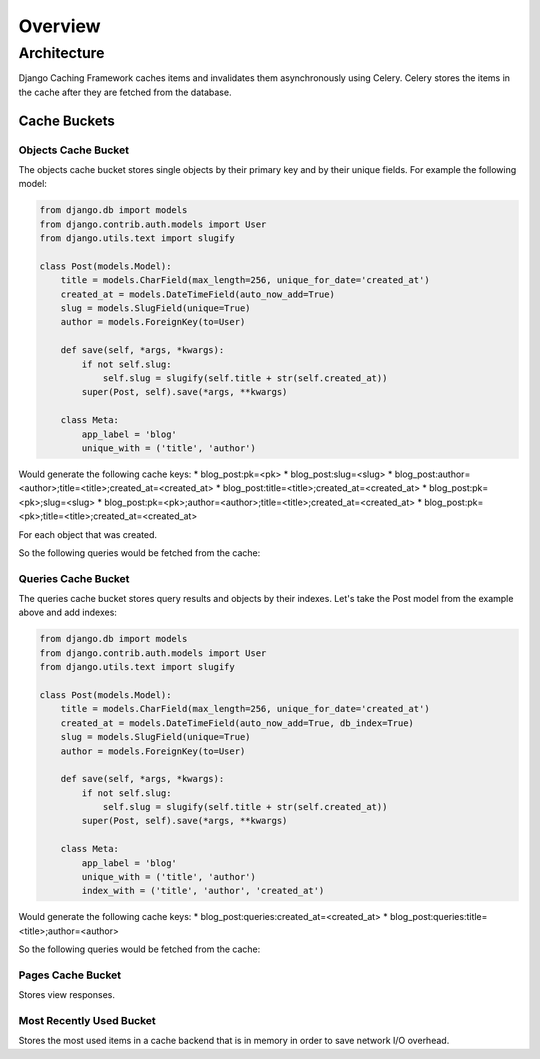 ========
Overview
========

Architecture
============

Django Caching Framework caches items and invalidates them asynchronously using Celery.
Celery stores the items in the cache after they are fetched from the database.

Cache Buckets
-------------

Objects Cache Bucket
````````````````````

The objects cache bucket stores single objects by their primary key and by their unique fields.
For example the following model:

.. code-block:: python

    from django.db import models
    from django.contrib.auth.models import User
    from django.utils.text import slugify

    class Post(models.Model):
        title = models.CharField(max_length=256, unique_for_date='created_at')
        created_at = models.DateTimeField(auto_now_add=True)
        slug = models.SlugField(unique=True)
        author = models.ForeignKey(to=User)

        def save(self, *args, *kwargs):
            if not self.slug:
                self.slug = slugify(self.title + str(self.created_at))
            super(Post, self).save(*args, **kwargs)

        class Meta:
            app_label = 'blog'
            unique_with = ('title', 'author')

Would generate the following cache keys:
* blog_post:pk=<pk>
* blog_post:slug=<slug>
* blog_post:author=<author>;title=<title>;created_at=<created_at>
* blog_post:title=<title>;created_at=<created_at>
* blog_post:pk=<pk>;slug=<slug>
* blog_post:pk=<pk>;author=<author>;title=<title>;created_at=<created_at>
* blog_post:pk=<pk>;title=<title>;created_at=<created_at>

For each object that was created.

So the following queries would be fetched from the cache:

.. doctest::

    >>> Post.objects.create(pk=1, slug='new-post', title="new post", author_id=1) # Caches the object
    <Post: Post object>
    >>> Post.objects.get(pk=1) == objects_cache.get('blog_post:pk=1')
    True
    >>> Post.objects.filter(slug='new-post').exists() == True # If the key blog_post:slug=new-post exists then the object exists.
    True
    >>> Post.objects.get_or_create(title="new post", author_id=1) == objects_cache.get('blog_post:author_id=1;title=new post')
    True

Queries Cache Bucket
````````````````````

The queries cache bucket stores query results and objects by their indexes.
Let's take the Post model from the example above and add indexes:

.. code-block:: python

    from django.db import models
    from django.contrib.auth.models import User
    from django.utils.text import slugify

    class Post(models.Model):
        title = models.CharField(max_length=256, unique_for_date='created_at')
        created_at = models.DateTimeField(auto_now_add=True, db_index=True)
        slug = models.SlugField(unique=True)
        author = models.ForeignKey(to=User)

        def save(self, *args, *kwargs):
            if not self.slug:
                self.slug = slugify(self.title + str(self.created_at))
            super(Post, self).save(*args, **kwargs)

        class Meta:
            app_label = 'blog'
            unique_with = ('title', 'author')
            index_with = ('title', 'author', 'created_at')

Would generate the following cache keys:
* blog_post:queries:created_at=<created_at>
* blog_post:queries:title=<title>;author=<author>

So the following queries would be fetched from the cache:

.. doctest::

    >>> Post.objects.create(pk=1, slug='new-post', title="new post", author_id=1) # Caches the object
    <Post: Post object>
    >>> Post.objects.order_by('title', 'author')
    [<Post: Post object>]
    >>> Post.objects.order_by('-title', 'author') # The query results will be fetched from the cache if the backend supports sorting
    [<Post: Post object>]
    >>> Post.objects.filter(title="new post", author_id=1, created_at=datetime.now()) # The query results will be fetched from the cache if the backend supports filtering
    [<Post: Post object>]

Pages Cache Bucket
``````````````````

Stores view responses.

Most Recently Used Bucket
`````````````````````````

Stores the most used items in a cache backend that is in memory in order to save network I/O overhead.